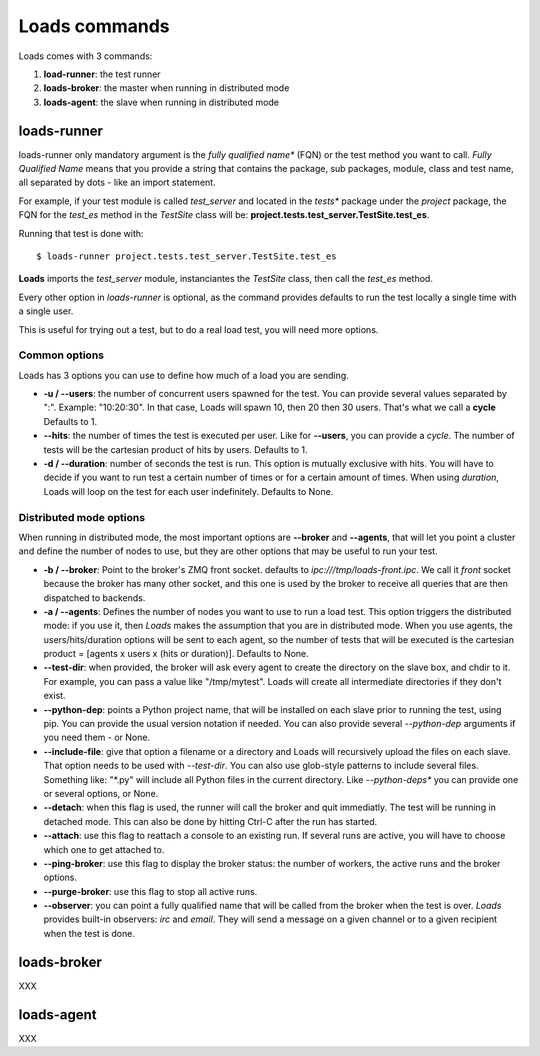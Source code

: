 .. _commands:

Loads commands
==============

Loads comes with 3 commands:

1. **load-runner**: the test runner
2. **loads-broker**: the master when running in distributed mode
3. **loads-agent**: the slave when running in distributed mode


loads-runner
------------

loads-runner only mandatory argument is the *fully qualified name**
(FQN) or the test method you want to call. *Fully Qualified Name* means
that you provide a string that contains the package, sub packages,
module, class and test name, all separated by dots - like an
import statement.

For example, if your test module is called *test_server* and
located in the *tests** package under the *project* package,
the FQN for the *test_es* method in the *TestSite* class will be:
**project.tests.test_server.TestSite.test_es**.

Running that test is done with::

    $ loads-runner project.tests.test_server.TestSite.test_es


**Loads** imports the *test_server* module, instanciantes the
*TestSite* class, then call the *test_es* method.

Every other option in *loads-runner* is optional, as
the command provides defaults to run the test locally a single
time with a single user.

This is useful for trying out a test, but to do a real
load test, you will need more options.

Common options
::::::::::::::

Loads has 3 options you can use to define how much of
a load you are sending.

- **-u / --users**: the number of concurrent users spawned for
  the test. You can provide several values separated by ":".
  Example: "10:20:30". In that case, Loads will spawn 10, then
  20 then 30 users. That's what we call a **cycle**
  Defaults to 1.

- **--hits**: the number of times the test is executed per user.
  Like for **--users**, you can provide a *cycle*. The number
  of tests will be the cartesian product of hits by users.
  Defaults to 1.

- **-d / --duration**: number of seconds the test is run. This
  option is mutually exclusive with hits. You will have to decide
  if you want to run test a certain number of times or for a
  certain amount of times. When using *duration*, Loads will
  loop on the test for each user indefinitely. Defaults
  to None.


Distributed mode options
::::::::::::::::::::::::


When running in distributed mode, the most important options
are **--broker** and **--agents**, that will let you point
a cluster and define the number of nodes to use, but they
are other options that may be useful to run your test.


- **-b / --broker**: Point to the broker's ZMQ front socket.
  defaults to *ipc:///tmp/loads-front.ipc*. We call it *front*
  socket because the broker has many other socket, and this
  one is used by the broker to receive all queries that are
  then dispatched to backends.

- **-a / --agents**: Defines the number of nodes you want to
  use to run a load test. This option triggers the distributed
  mode: if you use it, then *Loads* makes the assumption that
  you are in distributed mode. When you use agents, the
  users/hits/duration options will be sent to each agent, so
  the number of tests that will be executed is the cartesian
  product = [agents x users x (hits or duration)].
  Defaults to None.

- **--test-dir**: when provided, the broker will ask every agent
  to create the directory on the slave box, and chdir to it.
  For example, you can pass a value like "/tmp/mytest".
  Loads will create all intermediate directories if they don't
  exist.

- **--python-dep**: points a Python project name, that will be
  installed on each slave prior to running the test, using pip.
  You can provide the usual version
  notation if needed. You can also provide several *--python-dep*
  arguments if you need them - or None.

- **--include-file**: give that option a filename or a directory
  and Loads will recursively upload the files on each slave.
  That option needs to be used with *--test-dir*. You can
  also use glob-style patterns to include several files.
  Something like: "\*.py" will include all Python files
  in the current directory. Like *--python-deps** you
  can provide one or several options, or None.

- **--detach**: when this flag is used, the runner will
  call the broker and quit immediatly. The test will be
  running in detached mode. This can also be done
  by hitting Ctrl-C after the run has started.

- **--attach**: use this flag to reattach a console to
  an existing run. If several runs are active, you will
  have to choose which one to get attached to.

- **--ping-broker**: use this flag to display the broker
  status: the number of workers, the active runs
  and the broker options.

- **--purge-broker**: use this flag to stop all
  active runs.


- **--observer**: you can point a fully qualified name
  that will be called from the broker when the test
  is over. *Loads* provides built-in observers: *irc*
  and *email*. They will send a message on a given
  channel or to a given recipient when the test
  is done.


loads-broker
------------

XXX

loads-agent
-----------

XXX




